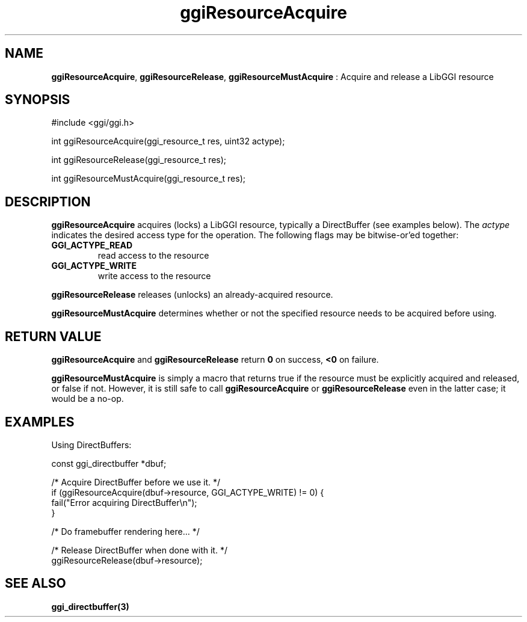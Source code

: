 .TH "ggiResourceAcquire" 3 "2004-11-11" "libggi-current" GGI
.SH NAME
\fBggiResourceAcquire\fR, \fBggiResourceRelease\fR, \fBggiResourceMustAcquire\fR : Acquire and release a LibGGI resource
.SH SYNOPSIS
.nb
.nf
#include <ggi/ggi.h>

int ggiResourceAcquire(ggi_resource_t res, uint32 actype);

int ggiResourceRelease(ggi_resource_t res);

int ggiResourceMustAcquire(ggi_resource_t res);
.fi

.SH DESCRIPTION
\fBggiResourceAcquire\fR acquires (locks) a LibGGI resource, typically a
DirectBuffer (see examples below).  The \fIactype\fR indicates the
desired access type for the operation.  The following flags may be
bitwise-or'ed together:
.TP
\fBGGI_ACTYPE_READ\fR
read access to the resource

.TP
\fBGGI_ACTYPE_WRITE\fR
write access to the resource

.PP
\fBggiResourceRelease\fR releases (unlocks) an already-acquired resource.

\fBggiResourceMustAcquire\fR determines whether or not the specified
resource needs to be acquired before using.
.SH RETURN VALUE
\fBggiResourceAcquire\fR and \fBggiResourceRelease\fR return \fB0\fR on success,
\fB<0\fR on failure.

\fBggiResourceMustAcquire\fR is simply a macro that returns true if the
resource must be explicitly acquired and released, or false if not.
However, it is still safe to call \fBggiResourceAcquire\fR or
\fBggiResourceRelease\fR even in the latter case; it would be a no-op.
.SH EXAMPLES
Using DirectBuffers:

.nb
.nf
const ggi_directbuffer *dbuf;

/* Acquire DirectBuffer before we use it. */
if (ggiResourceAcquire(dbuf->resource, GGI_ACTYPE_WRITE) != 0) {
      fail("Error acquiring DirectBuffer\en");
}

/* Do framebuffer rendering here... */

/* Release DirectBuffer when done with it. */
ggiResourceRelease(dbuf->resource);
.fi

.SH SEE ALSO
\fBggi_directbuffer(3)\fR
